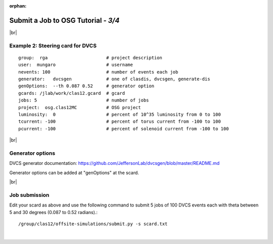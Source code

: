 :orphan:


.. |br| raw:: html

   <br>

========================================================
Submit a Job to OSG Tutorial - *3/4*
========================================================



|br|

Example 2: Steering card for DVCS
^^^^^^^^^^^^^^^^^^^^^^^^^^^^^^^^^^^^^^^^^^^^^^^^^^^

::

  group:  rga                      # project description
  user:  mungaro                   # username
  nevents: 100                     # number of events each job
  generator:   dvcsgen             # one of clasdis, dvcsgen, generate-dis
  genOptions:  --th 0.087 0.52     # generator option
  gcards: /jlab/work/clas12.gcard  # gcard
  jobs: 5                          # number of jobs
  project:  osg.clas12MC           # OSG project
  luminosity:  0                   # percent of 10^35 luminosity from 0 to 100
  tcurrent: -100                   # percent of torus current from -100 to 100
  pcurrent: -100                   # percent of solenoid current from -100 to 100


|br|

Generator options
^^^^^^^^^^^^^^^^^^^^

DVCS generator documentation: https://github.com/JeffersonLab/dvcsgen/blob/master/README.md

Generator options can be added at "genOptions" at the scard.

|br|


Job submission
^^^^^^^^^^^^^^^^^^^^^^^^^^^^^^^^^^^^^^^^^^^^^^^^^^^

Edit your scard as above and use the following command to submit 5 jobs of 100 DVCS events each with theta between 5 and 30 degrees (0.087 to 0.52 radians).::

  /group/clas12/offsite-simulations/submit.py -s scard.txt


|

.. image:: ../previous.png
	:target: 	p2.html
	:align: left

.. image:: ../next.png
	:target: 	p4.html
	:align: right
